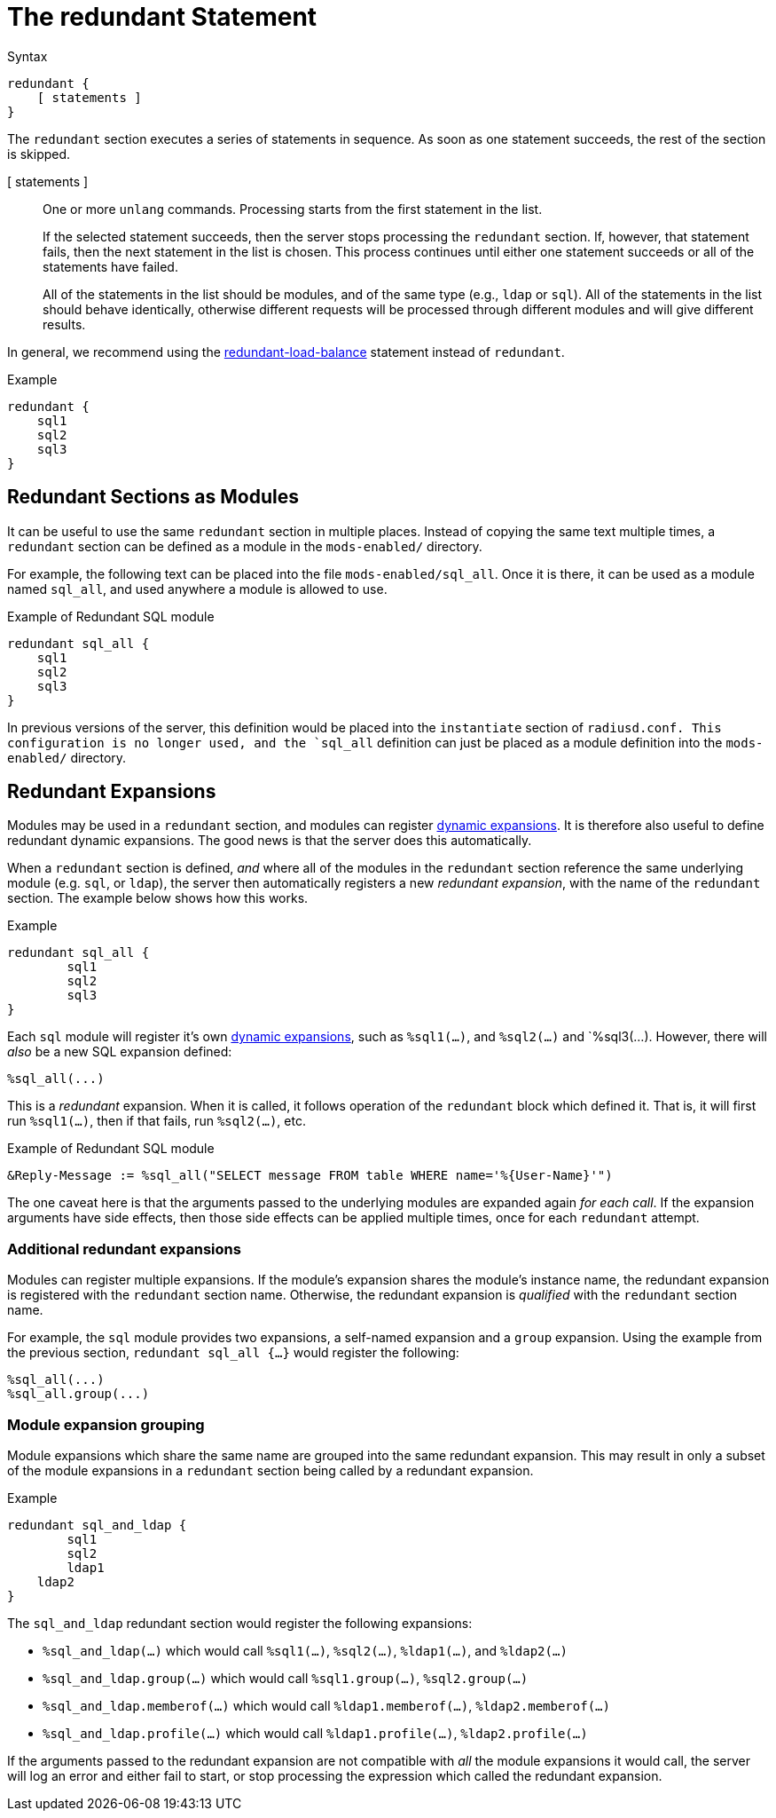 = The redundant Statement

.Syntax
[source,unlang]
----
redundant {
    [ statements ]
}
----

The `redundant` section executes a series of statements in sequence.
As soon as one statement succeeds, the rest of the section is skipped.

[ statements ]:: One or more `unlang` commands.  Processing starts
from the first statement in the list.
+
If the selected statement succeeds, then the server stops processing
the `redundant` section. If, however, that statement fails, then the
next statement in the list is chosen.  This process continues until
either one statement succeeds or all of the statements have failed.
+
All of the statements in the list should be modules, and of the same
type (e.g., `ldap` or `sql`). All of the statements in the list should
behave identically, otherwise different requests will be processed
through different modules and will give different results.

In general, we recommend using the
xref:unlang/redundant-load-balance.adoc[redundant-load-balance] statement
instead of `redundant`.

.Example
[source,unlang]
----
redundant {
    sql1
    sql2
    sql3
}
----

== Redundant Sections as Modules

It can be useful to use the same `redundant` section in multiple
places.  Instead of copying the same text multiple times, a
`redundant` section can be defined as a module in the `mods-enabled/`
directory.

For example, the following text can be placed into the file
`mods-enabled/sql_all`.  Once it is there, it can be used as a module
named `sql_all`, and used anywhere a module is allowed to use.

.Example of Redundant SQL module
[source,unlang]
----
redundant sql_all {
    sql1
    sql2
    sql3
}
----

In previous versions of the server, this definition would be placed
into the `instantiate` section of `radiusd.conf.  This configuration
is no longer used, and the `sql_all` definition can just be placed as
a module definition into the `mods-enabled/` directory.

== Redundant Expansions

Modules may be used in a `redundant` section, and modules can register
xref:xlat/index.adoc[dynamic expansions].  It is therefore also useful
to define redundant dynamic expansions.  The good news is that the
server does this automatically.

When a `redundant` section is defined, _and_ where all of the modules
in the `redundant` section reference the same underlying module
(e.g. `sql`, or `ldap`), the server then automatically registers a new
_redundant expansion_, with the name of the `redundant` section.  The
example below shows how this works.

.Example
[source,unlang]
----
redundant sql_all {
	sql1
	sql2
	sql3
}
----

Each `sql` module will register it's own xref:xlat/index.adoc[dynamic
expansions], such as `%sql1(...)`, and `%sql2(...)` and `%sql3(...).
However, there will _also_ be a new SQL expansion defined:

----
%sql_all(...)
----

This is a _redundant_ expansion.  When it is called, it follows
operation of the `redundant` block which defined it.  That is, it will
first run `%sql1(...)`, then if that fails, run `%sql2(...)`, etc.

.Example of Redundant SQL module
[source,unlang]
----
&Reply-Message := %sql_all("SELECT message FROM table WHERE name='%{User-Name}'")
----

The one caveat here is that the arguments passed to the underlying
modules are expanded again _for each call_.  If the expansion
arguments have side effects, then those side effects can be applied
multiple times, once for each `redundant` attempt.

=== Additional redundant expansions

Modules can register multiple expansions. If the module's expansion
shares the module's instance name, the redundant expansion is
registered with the `redundant` section name. Otherwise, the redundant
expansion is _qualified_ with the `redundant` section name.

For example, the `sql` module provides two expansions, a self-named
expansion and a `group` expansion.  Using the example from the previous
section, `redundant sql_all {...}` would register the following:

----
%sql_all(...)
%sql_all.group(...)
----

=== Module expansion grouping

Module expansions which share the same name are grouped into the same
redundant expansion.  This may result in only a subset of the module
expansions in a `redundant` section being called by a redundant
expansion.

.Example
[source,unlang]
----
redundant sql_and_ldap {
	sql1
	sql2
	ldap1
    ldap2
}
----

The `sql_and_ldap` redundant section would register the following
expansions:

- `%sql_and_ldap(...)` which would call `%sql1(...)`, `%sql2(...)`, `%ldap1(...)`, and `%ldap2(...)`
- `%sql_and_ldap.group(...)` which would call `%sql1.group(...)`, `%sql2.group(...)`
- `%sql_and_ldap.memberof(...)` which would call `%ldap1.memberof(...)`, `%ldap2.memberof(...)`
- `%sql_and_ldap.profile(...)` which would call `%ldap1.profile(...)`, `%ldap2.profile(...)`

If the arguments passed to the redundant expansion are not compatible
with _all_ the module expansions it would call, the server will log an
error and either fail to start, or stop processing the expression which
called the redundant expansion.

// Copyright (C) 2021 Network RADIUS SAS.  Licenced under CC-by-NC 4.0.
// This documentation was developed by Network RADIUS SAS.
